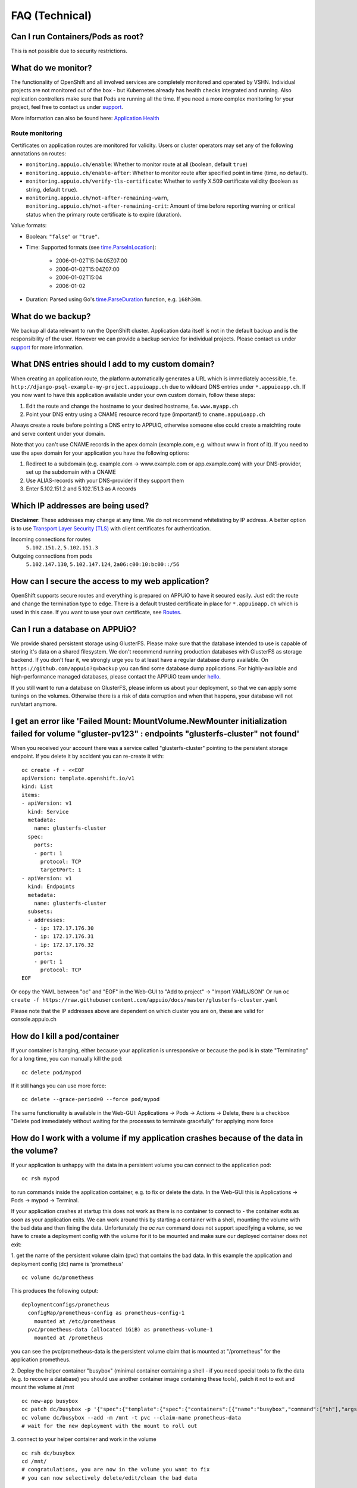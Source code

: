 FAQ (Technical)
===============

Can I run Containers/Pods as root?
----------------------------------

This is not possible due to security restrictions.

What do we monitor?
-------------------

The functionality of OpenShift and all involved services are completely
monitored and operated by VSHN. Individual projects are not monitored out of
the box - but Kubernetes already has health checks integrated and running. Also
replication controllers make sure that Pods are running all the time. If you need
a more complex monitoring for your project, feel free to contact us under `support`_.

More information can also be found here:
`Application Health <https://docs.openshift.com/enterprise/latest/dev_guide/application_health.html>`__


Route monitoring
~~~~~~~~~~~~~~~~

Certificates on application routes are monitored for validity. Users or cluster
operators may set any of the following annotations on routes:

* ``monitoring.appuio.ch/enable``: Whether to monitor route at all (boolean,
  default ``true``)
* ``monitoring.appuio.ch/enable-after``: Whether to monitor route after
  specified point in time (time, no default).
* ``monitoring.appuio.ch/verify-tls-certificate``: Whether to verify X.509
  certificate validity (boolean as string, default ``true``).
* ``monitoring.appuio.ch/not-after-remaining-warn``,
  ``monitoring.appuio.ch/not-after-remaining-crit``:
  Amount of time before reporting warning or critical status when the primary
  route certificate is to expire (duration).

Value formats:

* Boolean: ``"false"`` or ``"true"``.
* Time: Supported formats (see
  `time.ParseInLocation <https://golang.org/pkg/time/#ParseInLocation>`__):

    * 2006-01-02T15:04:05Z07:00
    * 2006-01-02T15:04Z07:00
    * 2006-01-02T15:04
    * 2006-01-02

* Duration: Parsed using Go's
  `time.ParseDuration <https://golang.org/pkg/time/#ParseDuration>`__ function,
  e.g. ``168h30m``.


What do we backup?
------------------

We backup all data relevant to run the OpenShift cluster. Application
data itself is not in the default backup and is the responsibility of the user.
However we can provide a backup service for individual projects. Please contact us under
`support`_ for more information.

What DNS entries should I add to my custom domain?
--------------------------------------------------

When creating an application route, the platform automatically generates a URL
which is immediately accessible, f.e. ``http://django-psql-example-my-project.appuioapp.ch``
due to wildcard DNS entries under ``*.appuioapp.ch``. If you now want to have this application
available under your own custom domain, follow these steps:

1. Edit the route and change the hostname to your desired hostname, f.e. ``www.myapp.ch``
2. Point your DNS entry using a CNAME resource record type (important!) to ``cname.appuioapp.ch``

Always create a route before pointing a DNS entry to APPUiO, otherwise
someone else could create a matchting route and serve content under your domain.

Note that you can't use CNAME records in the apex domain (example.com, e.g. without www in front of it). If you need to use the apex domain for your application you have the following options:

1. Redirect to a subdomain (e.g. example.com -> www.example.com or app.example.com) with your DNS-provider, set up the subdomain with a CNAME
2. Use ALIAS-records with your DNS-provider if they support them
3. Enter 5.102.151.2 and 5.102.151.3 as A records


Which IP addresses are being used?
----------------------------------

**Disclaimer**: These addresses may change at any time. We do not recommend
whitelisting by IP address. A better option is to use `Transport
Layer Security (TLS) <https://en.wikipedia.org/wiki/Transport_Layer_Security>`__
with client certificates for authentication.

Incoming connections for routes
  ``5.102.151.2``,
  ``5.102.151.3``

Outgoing connections from pods
  ``5.102.147.130``,
  ``5.102.147.124``,
  ``2a06:c00:10:bc00::/56``


How can I secure the access to my web application?
--------------------------------------------------

OpenShift supports secure routes and everything is prepared on APPUiO to have
it secured easily. Just edit the route and change the termination type to ``edge``.
There is a default trusted certificate in place for ``*.appuioapp.ch`` which is
used in this case. If you want to use your own certificate, see `Routes <https://docs.openshift.com/enterprise/latest/dev_guide/routes.html>`__.

Can I run a database on APPUiO?
-------------------------------

We provide shared persistent storage using GlusterFS. Please make sure that the database intended to use is capable
of storing it's data on a shared filesystem. We don't recommend running production databases with GlusterFS as
storage backend. If you don't fear it, we strongly urge you to at least have a regular database dump available.
On ``https://github.com/appuio?q=backup`` you can find some database dump applications.
For highly-available and high-performance managed databases, please contact the APPUiO team under `hello`_.

.. _support: support@appuio.ch
.. _hello: hello@appuio.ch

If you still want to run a database on GlusterFS, please inform us about your deployment, so that we can apply some
tunings on the volumes. Otherwise there is a risk of data corruption and when that happens, your database will not 
run/start anymore.

I get an error like 'Failed Mount: MountVolume.NewMounter initialization failed for volume "gluster-pv123" : endpoints "glusterfs-cluster" not found'
-----------------------------------------------------------------------------------------------------------------------------------------------------

When you received your account there was a service called "glusterfs-cluster" pointing to the persistent storage endpoint. If you delete it by accident you can re-create it with::

  oc create -f - <<EOF
  apiVersion: template.openshift.io/v1
  kind: List
  items:
  - apiVersion: v1
    kind: Service
    metadata:
      name: glusterfs-cluster
    spec:
      ports:
      - port: 1
        protocol: TCP
        targetPort: 1
  - apiVersion: v1
    kind: Endpoints
    metadata:
      name: glusterfs-cluster
    subsets:
    - addresses:
      - ip: 172.17.176.30
      - ip: 172.17.176.31
      - ip: 172.17.176.32
      ports:
      - port: 1
        protocol: TCP
  EOF

Or copy the YAML between "oc" and "EOF" in the Web-GUI to "Add to project" -> "Import YAML/JSON"
Or run ``oc create -f https://raw.githubusercontent.com/appuio/docs/master/glusterfs-cluster.yaml``

Please note that the IP addresses above are dependent on which cluster you are on, these are valid for console.appuio.ch


How do I kill a pod/container
-----------------------------

If your container is hanging, either because your application is unresponsive or because the pod is in state "Terminating" for a long time, you can manually kill the pod::

   oc delete pod/mypod

If it still hangs you can use more force::

   oc delete --grace-period=0 --force pod/mypod

The same functionality is available in the Web-GUI: Applications -> Pods -> Actions -> Delete, there is a checkbox "Delete pod immediately without waiting for the processes to terminate gracefully" for applying more force

How do I work with a volume if my application crashes because of the data in the volume?
----------------------------------------------------------------------------------------

If your application is unhappy with the data in a persistent volume you can connect to the application pod::

  oc rsh mypod

to run commands inside the application container, e.g. to fix or delete the data. In the Web-GUI this is Applications -> Pods -> mypod -> Terminal.

If your application crashes at startup this does not work as there is no container to connect to - the container exits as soon as your application exits. We can work around this by starting a container with a shell, mounting the volume with the bad data and then fixing the data. Unfortunately the `oc run` command does not support specifying a volume, so we have to create a deployment config with the volume for it to be mounted and make sure our deployed container does not exit:

1. get the name of the persistent volume claim (pvc) that contains the bad data. In this example the application and deployment config (dc) name is 'prometheus'
::

  oc volume dc/prometheus

This produces the following output::

  deploymentconfigs/prometheus
    configMap/prometheus-config as prometheus-config-1
      mounted at /etc/prometheus
    pvc/prometheus-data (allocated 1GiB) as prometheus-volume-1
      mounted at /prometheus

you can see the pvc/prometheus-data is the persistent volume claim that is mounted at "/prometheus" for the application prometheus.

2. Deploy the helper container "busybox" (minimal container containing a shell - if you need special tools to fix the data (e.g. to recover a database) you should use another container image containing these tools), patch it not to exit and mount the volume at /mnt
::

  oc new-app busybox
  oc patch dc/busybox -p '{"spec":{"template":{"spec":{"containers":[{"name":"busybox","command":["sh"],"args":["-c","while [ 1 ]; do echo hello; sleep 1; done"]}]}}}}'
  oc volume dc/busybox --add -m /mnt -t pvc --claim-name prometheus-data
  # wait for the new deployment with the mount to roll out

3. connect to your helper container and work in the volume
::

  oc rsh dc/busybox
  cd /mnt/
  # congratulations, you are now in the volume you want to fix
  # you can now selectively delete/edit/clean the bad data

4. clean up the temporary deployment config afterwards
::

  oc delete all -l app=busybox

